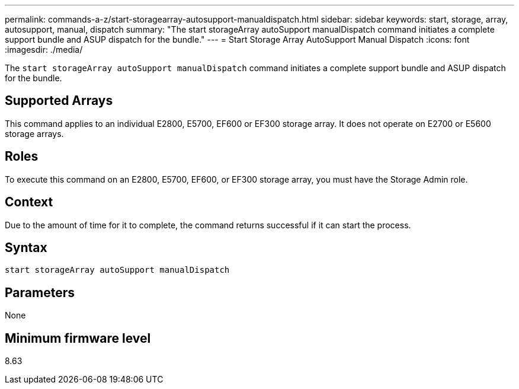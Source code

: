 ---
permalink: commands-a-z/start-storagearray-autosupport-manualdispatch.html
sidebar: sidebar
keywords: start, storage, array, autosupport, manual, dispatch
summary: "The start storageArray autoSupport manualDispatch command initiates a complete support bundle and ASUP dispatch for the bundle."
---
= Start Storage Array AutoSupport Manual Dispatch
:icons: font
:imagesdir: ./media/

[.lead]
The `start storageArray autoSupport manualDispatch` command initiates a complete support bundle and ASUP dispatch for the bundle.

== Supported Arrays

This command applies to an individual E2800, E5700, EF600 or EF300 storage array. It does not operate on E2700 or E5600 storage arrays.

== Roles

To execute this command on an E2800, E5700, EF600, or EF300 storage array, you must have the Storage Admin role.

== Context

Due to the amount of time for it to complete, the command returns successful if it can start the process.

== Syntax

----
start storageArray autoSupport manualDispatch
----

== Parameters

None

== Minimum firmware level

8.63
